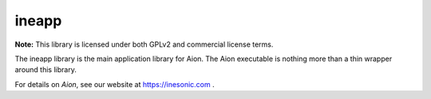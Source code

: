 ======
ineapp
======
**Note:** This library is licensed under both GPLv2 and commercial license terms.

The ineapp library is the main application library for Aion.  The Aion
executable is nothing more than a thin wrapper around this library.

For details on *Aion*, see our website at https://inesonic.com .
